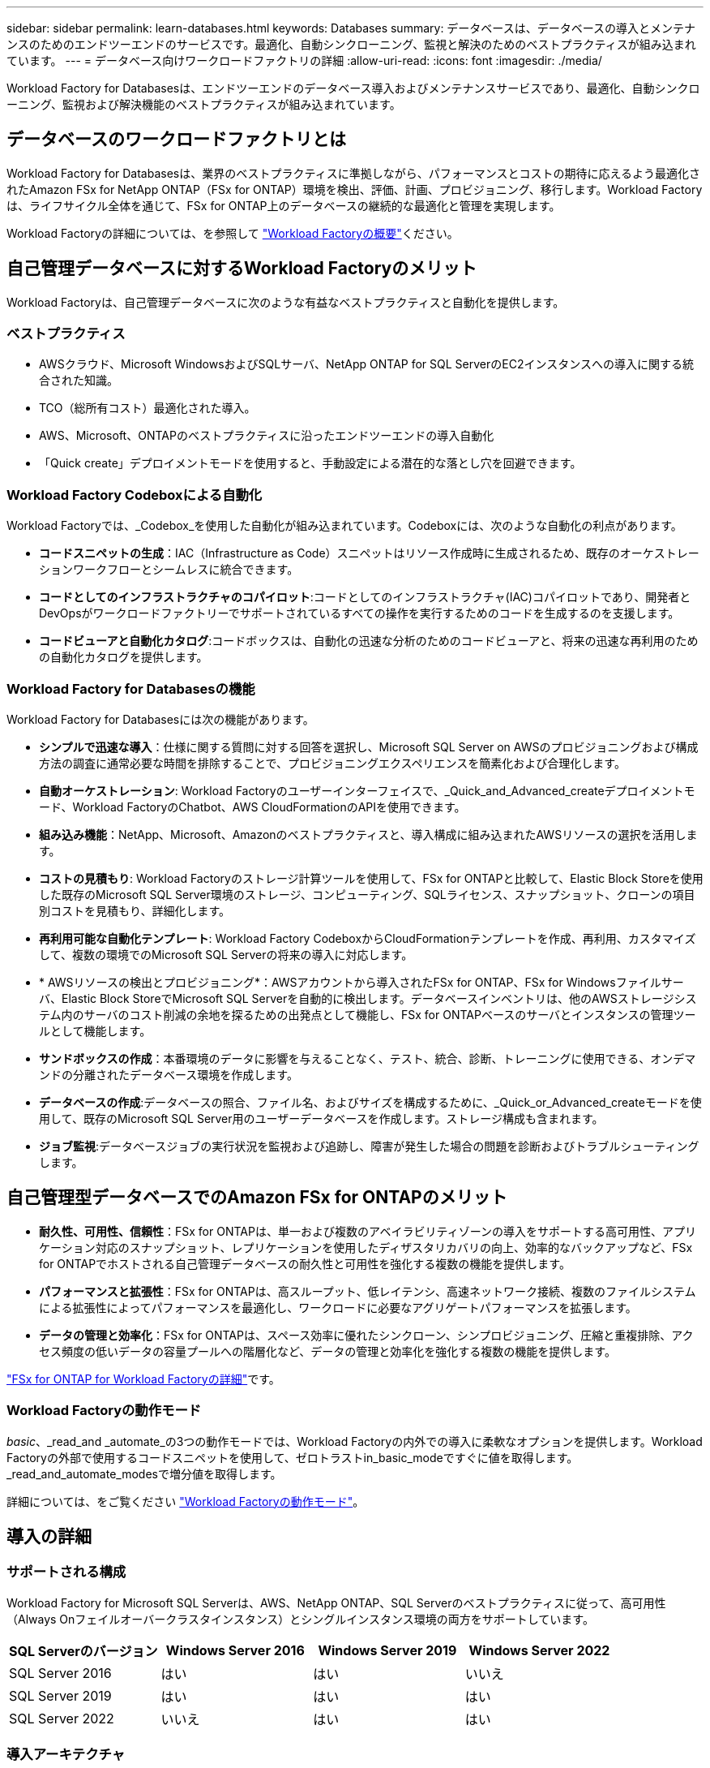 ---
sidebar: sidebar 
permalink: learn-databases.html 
keywords: Databases 
summary: データベースは、データベースの導入とメンテナンスのためのエンドツーエンドのサービスです。最適化、自動シンクローニング、監視と解決のためのベストプラクティスが組み込まれています。 
---
= データベース向けワークロードファクトリの詳細
:allow-uri-read: 
:icons: font
:imagesdir: ./media/


[role="lead"]
Workload Factory for Databasesは、エンドツーエンドのデータベース導入およびメンテナンスサービスであり、最適化、自動シンクローニング、監視および解決機能のベストプラクティスが組み込まれています。



== データベースのワークロードファクトリとは

Workload Factory for Databasesは、業界のベストプラクティスに準拠しながら、パフォーマンスとコストの期待に応えるよう最適化されたAmazon FSx for NetApp ONTAP（FSx for ONTAP）環境を検出、評価、計画、プロビジョニング、移行します。Workload Factoryは、ライフサイクル全体を通じて、FSx for ONTAP上のデータベースの継続的な最適化と管理を実現します。

Workload Factoryの詳細については、を参照して link:https://docs.netapp.com/us-en/workload-setup-admin/workload-factory-overview.html["Workload Factoryの概要"^]ください。



== 自己管理データベースに対するWorkload Factoryのメリット

Workload Factoryは、自己管理データベースに次のような有益なベストプラクティスと自動化を提供します。



=== ベストプラクティス

* AWSクラウド、Microsoft WindowsおよびSQLサーバ、NetApp ONTAP for SQL ServerのEC2インスタンスへの導入に関する統合された知識。
* TCO（総所有コスト）最適化された導入。
* AWS、Microsoft、ONTAPのベストプラクティスに沿ったエンドツーエンドの導入自動化
* 「Quick create」デプロイメントモードを使用すると、手動設定による潜在的な落とし穴を回避できます。




=== Workload Factory Codeboxによる自動化

Workload Factoryでは、_Codebox_を使用した自動化が組み込まれています。Codeboxには、次のような自動化の利点があります。

* *コードスニペットの生成*：IAC（Infrastructure as Code）スニペットはリソース作成時に生成されるため、既存のオーケストレーションワークフローとシームレスに統合できます。
* *コードとしてのインフラストラクチャのコパイロット*:コードとしてのインフラストラクチャ(IAC)コパイロットであり、開発者とDevOpsがワークロードファクトリーでサポートされているすべての操作を実行するためのコードを生成するのを支援します。
* *コードビューアと自動化カタログ*:コードボックスは、自動化の迅速な分析のためのコードビューアと、将来の迅速な再利用のための自動化カタログを提供します。




=== Workload Factory for Databasesの機能

Workload Factory for Databasesには次の機能があります。

* *シンプルで迅速な導入*：仕様に関する質問に対する回答を選択し、Microsoft SQL Server on AWSのプロビジョニングおよび構成方法の調査に通常必要な時間を排除することで、プロビジョニングエクスペリエンスを簡素化および合理化します。
* *自動オーケストレーション*: Workload Factoryのユーザーインターフェイスで、_Quick_and_Advanced_createデプロイメントモード、Workload FactoryのChatbot、AWS CloudFormationのAPIを使用できます。
* *組み込み機能*：NetApp、Microsoft、Amazonのベストプラクティスと、導入構成に組み込まれたAWSリソースの選択を活用します。
* *コストの見積もり*: Workload Factoryのストレージ計算ツールを使用して、FSx for ONTAPと比較して、Elastic Block Storeを使用した既存のMicrosoft SQL Server環境のストレージ、コンピューティング、SQLライセンス、スナップショット、クローンの項目別コストを見積もり、詳細化します。
* *再利用可能な自動化テンプレート*: Workload Factory CodeboxからCloudFormationテンプレートを作成、再利用、カスタマイズして、複数の環境でのMicrosoft SQL Serverの将来の導入に対応します。
* * AWSリソースの検出とプロビジョニング*：AWSアカウントから導入されたFSx for ONTAP、FSx for Windowsファイルサーバ、Elastic Block StoreでMicrosoft SQL Serverを自動的に検出します。データベースインベントリは、他のAWSストレージシステム内のサーバのコスト削減の余地を探るための出発点として機能し、FSx for ONTAPベースのサーバとインスタンスの管理ツールとして機能します。
* *サンドボックスの作成*：本番環境のデータに影響を与えることなく、テスト、統合、診断、トレーニングに使用できる、オンデマンドの分離されたデータベース環境を作成します。
* *データベースの作成*:データベースの照合、ファイル名、およびサイズを構成するために、_Quick_or_Advanced_createモードを使用して、既存のMicrosoft SQL Server用のユーザーデータベースを作成します。ストレージ構成も含まれます。
* *ジョブ監視*:データベースジョブの実行状況を監視および追跡し、障害が発生した場合の問題を診断およびトラブルシューティングします。




== 自己管理型データベースでのAmazon FSx for ONTAPのメリット

* *耐久性、可用性、信頼性*：FSx for ONTAPは、単一および複数のアベイラビリティゾーンの導入をサポートする高可用性、アプリケーション対応のスナップショット、レプリケーションを使用したディザスタリカバリの向上、効率的なバックアップなど、FSx for ONTAPでホストされる自己管理データベースの耐久性と可用性を強化する複数の機能を提供します。
* *パフォーマンスと拡張性*：FSx for ONTAPは、高スループット、低レイテンシ、高速ネットワーク接続、複数のファイルシステムによる拡張性によってパフォーマンスを最適化し、ワークロードに必要なアグリゲートパフォーマンスを拡張します。
* *データの管理と効率化*：FSx for ONTAPは、スペース効率に優れたシンクローン、シンプロビジョニング、圧縮と重複排除、アクセス頻度の低いデータの容量プールへの階層化など、データの管理と効率化を強化する複数の機能を提供します。


link:https://docs.netapp.com/us-en/workload-fsx-ontap/learn-fsx-ontap.html["FSx for ONTAP for Workload Factoryの詳細"^]です。



=== Workload Factoryの動作モード

_basic_、_read_and _automate_の3つの動作モードでは、Workload Factoryの内外での導入に柔軟なオプションを提供します。Workload Factoryの外部で使用するコードスニペットを使用して、ゼロトラストin_basic_modeですぐに値を取得します。_read_and_automate_modesで増分値を取得します。

詳細については、をご覧ください link:https://docs.netapp.com/us-en/workload-setup-admin/operational-modes.html["Workload Factoryの動作モード"^]。



== 導入の詳細



=== サポートされる構成

Workload Factory for Microsoft SQL Serverは、AWS、NetApp ONTAP、SQL Serverのベストプラクティスに従って、高可用性（Always Onフェイルオーバークラスタインスタンス）とシングルインスタンス環境の両方をサポートしています。

[cols="2a,2a,2a,2a"]
|===
| SQL Serverのバージョン | Windows Server 2016 | Windows Server 2019 | Windows Server 2022 


 a| 
SQL Server 2016
 a| 
はい
 a| 
はい
 a| 
いいえ



 a| 
SQL Server 2019
 a| 
はい
 a| 
はい
 a| 
はい



 a| 
SQL Server 2022
 a| 
いいえ
 a| 
はい
 a| 
はい

|===


=== 導入アーキテクチャ

データベースでは、単一のアベイラビリティゾーンおよび複数のアベイラビリティゾーン配置アーキテクチャがサポートされます。

.単一のアベイラビリティゾーン
次の図は、単一のリージョンに単一のアベイラビリティゾーンがあるスタンドアロンアーキテクチャを示しています。

image:diagram-SAZ-database-architecture.png["単一のリージョンにAmazon FSx for NetApp ONTAPを単一のアベイラビリティゾーンで導入するスタンドアロンアーキテクチャの図"]

.複数のアベイラビリティゾーン
次の図は、単一のリージョンにフェイルオーバークラスタインスタンス（FCI）クラスタを含む2ノードのハイアベイラビリティ（HA）アーキテクチャを示しています。

image:diagram-MAZ-database-architecture.png["1つのリージョンにフェイルオーバークラスタインスタンスクラスタを含む2ノードの高可用性アーキテクチャの図"]



=== AWS統合サービス

データベースには、次のAWS統合サービスが含まれています。

* クラウド形成
* 簡易通知サービス
* CloudWatch
* System Manager
* シークレットマネージャー




=== サポートされている地域

データベースは、FSx for ONTAPがサポートされるすべての商用リージョンでサポートされます。 https://aws.amazon.com/about-aws/global-infrastructure/regional-product-services/["サポート対象の Amazon リージョンを表示します。"^]

次のAWSリージョンはサポートされません。

* 中国
* GovCloud（US）リージョン
* シークレットクラウド
* トップシークレットクラウド




== サポートを受ける

Amazon FSx for NetApp ONTAP は、AWSファーストパーティの解決策 です。FSx for ONTAPファイルシステム、インフラ、または本サービスを使用する解決策に関する質問やテクニカルサポートの問題については、AWS管理コンソールのサポートセンターを使用してAWSに対するサポートケースをオープンしてください。「 FSX for ONTAP 」サービスと該当するカテゴリを選択します。AWS サポートケースの作成に必要な残りの情報を指定します。

Workload FactoryまたはWorkload Factoryのアプリケーションとサービスに関する一般的な質問については、を参照してください link:get-help-databases.html["Workload Factoryのデータベースに関するヘルプ"]。
